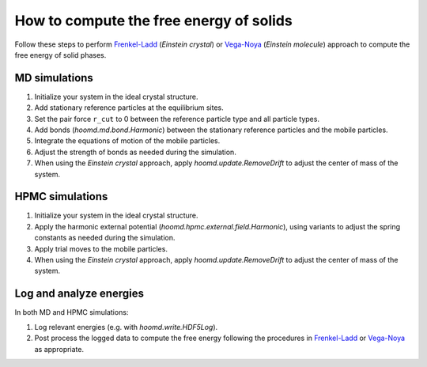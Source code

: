 .. Copyright (c) 2009-2024 The Regents of the University of Michigan.
.. Part of HOOMD-blue, released under the BSD 3-Clause License.

How to compute the free energy of solids
========================================

Follow these steps to perform `Frenkel-Ladd`_ (*Einstein crystal*) or `Vega-Noya`_ (*Einstein
molecule*) approach to compute the free energy of solid phases.

MD simulations
--------------

1. Initialize your system in the ideal crystal structure.
2. Add stationary reference particles at the equilibrium sites.
3. Set the pair force ``r_cut`` to 0 between the reference particle type and all particle types.
4. Add bonds (`hoomd.md.bond.Harmonic`) between the stationary reference particles and the mobile
   particles.
5. Integrate the equations of motion of the mobile particles.

   .. seealso::

       `prevent-particles-from-moving`.

6. Adjust the strength of bonds as needed during the simulation.

   .. seealso::

       `continuously-vary-potential-parameters`.

7. When using the *Einstein crystal* approach, apply `hoomd.update.RemoveDrift` to adjust the center
   of mass of the system.

HPMC simulations
----------------

1. Initialize your system in the ideal crystal structure.
2. Apply the harmonic external potential (`hoomd.hpmc.external.field.Harmonic`), using variants
   to adjust the spring constants as needed during the simulation.
3. Apply trial moves to the mobile particles.

   .. seealso::

       `prevent-particles-from-moving`.

4. When using the *Einstein crystal* approach, apply `hoomd.update.RemoveDrift` to adjust the center
   of mass of the system.

Log and analyze energies
------------------------

In both MD and HPMC simulations:

1. Log relevant energies (e.g. with `hoomd.write.HDF5Log`).
2. Post process the logged data to compute the free energy following the procedures in
   `Frenkel-Ladd`_ or `Vega-Noya`_ as appropriate.

.. _Frenkel-Ladd: https://doi.org/10.1063/1.448024
.. _Vega-Noya: https://doi.org/10.1063/1.2790426

